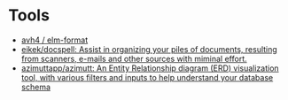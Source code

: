 * Tools

- [[https://github.com/avh4/elm-format][avh4 / elm-format]]
- [[https://github.com/eikek/docspell][eikek/docspell: Assist in organizing your piles of documents, resulting from scanners, e-mails and other sources with miminal effort.]]
- [[https://github.com/azimuttapp/azimutt][azimuttapp/azimutt: An Entity Relationship diagram (ERD) visualization tool, with various filters and inputs to help understand your database schema]]
